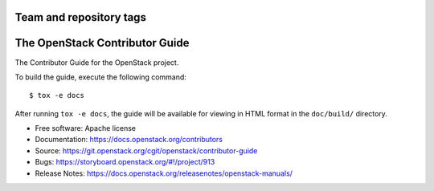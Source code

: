 ========================
Team and repository tags
========================

.. image:: https://governance.openstack.org/tc/badges/contributor-guide.svg
    :target: https://governance.openstack.org/tc/reference/tags/index.html

.. Change things from this point on

===============================
The OpenStack Contributor Guide
===============================

The Contributor Guide for the OpenStack project.

To build the guide, execute the following command::

  $ tox -e docs

After running ``tox -e docs``, the guide will be available for viewing in HTML
format in the ``doc/build/`` directory.


* Free software: Apache license
* Documentation: https://docs.openstack.org/contributors
* Source: https://git.openstack.org/cgit/openstack/contributor-guide
* Bugs: https://storyboard.openstack.org/#!/project/913
* Release Notes: https://docs.openstack.org/releasenotes/openstack-manuals/
